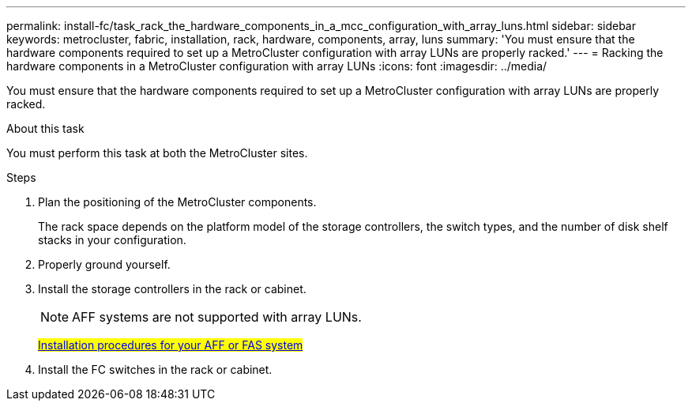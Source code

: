 ---
permalink: install-fc/task_rack_the_hardware_components_in_a_mcc_configuration_with_array_luns.html
sidebar: sidebar
keywords: metrocluster, fabric, installation, rack, hardware, components, array, luns
summary: 'You must ensure that the hardware components required to set up a MetroCluster configuration with array LUNs are properly racked.'
---
= Racking the hardware components in a MetroCluster configuration with array LUNs
:icons: font
:imagesdir: ../media/

[.lead]
You must ensure that the hardware components required to set up a MetroCluster configuration with array LUNs are properly racked.

.About this task

You must perform this task at both the MetroCluster sites.

.Steps
. Plan the positioning of the MetroCluster components.
+
The rack space depends on the platform model of the storage controllers, the switch types, and the number of disk shelf stacks in your configuration.

. Properly ground yourself.
. Install the storage controllers in the rack or cabinet.
+
NOTE: AFF systems are not supported with array LUNs.
+
#https://docs.netapp.com/us-en/ontap/[Installation procedures for your AFF or FAS system]#

. Install the FC switches in the rack or cabinet.
